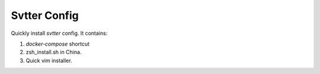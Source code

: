 Svtter Config
=============


Quickly install `svtter` config. It contains:

1. `docker-compose` shortcut
2. zsh_install.sh in China.
3. Quick vim installer.
